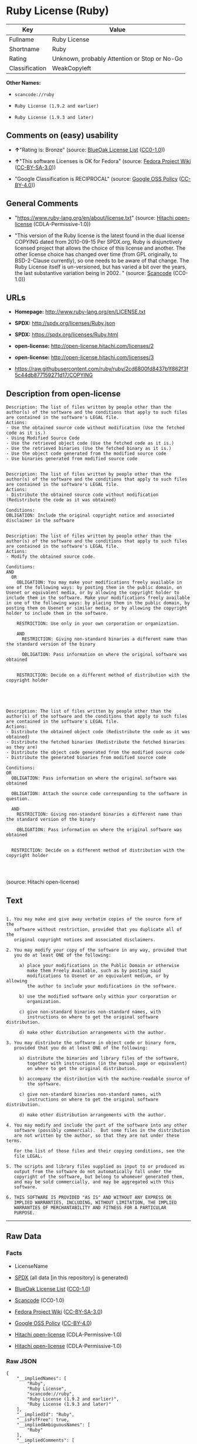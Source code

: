 * Ruby License (Ruby)

| Key              | Value                                          |
|------------------+------------------------------------------------|
| Fullname         | Ruby License                                   |
| Shortname        | Ruby                                           |
| Rating           | Unknown, probably Attention or Stop or No-Go   |
| Classification   | WeakCopyleft                                   |

*Other Names:*

- =scancode://ruby=

- =Ruby License (1.9.2 and earlier)=

- =Ruby License (1.9.3 and later)=

** Comments on (easy) usability

- *↑*"Rating is: Bronze" (source:
  [[https://blueoakcouncil.org/list][BlueOak License List]]
  ([[https://raw.githubusercontent.com/blueoakcouncil/blue-oak-list-npm-package/master/LICENSE][CC0-1.0]]))

- *↑*"This software Licenses is OK for Fedora" (source:
  [[https://fedoraproject.org/wiki/Licensing:Main?rd=Licensing][Fedora
  Project Wiki]]
  ([[https://creativecommons.org/licenses/by-sa/3.0/legalcode][CC-BY-SA-3.0]]))

- "Google Classification is RECIPROCAL" (source:
  [[https://opensource.google.com/docs/thirdparty/licenses/][Google OSS
  Policy]]
  ([[https://creativecommons.org/licenses/by/4.0/legalcode][CC-BY-4.0]]))

** General Comments

- "https://www.ruby-lang.org/en/about/license.txt" (source:
  [[https://github.com/Hitachi/open-license][Hitachi open-license]]
  (CDLA-Permissive-1.0))

- "This version of the Ruby license is the latest found in the dual
  license COPYING dated from 2010-09-15 Per SPDX.org, Ruby is
  disjunctively licensed project that allows the choice of this license
  and another. The other license choice has changed over time (from GPL
  originally, to BSD-2-Clause currently), so one needs to be aware of
  that change. The Ruby License itself is un-versioned, but has varied a
  bit over the years, the last substantive variation being in 2002. "
  (source:
  [[https://github.com/nexB/scancode-toolkit/blob/develop/src/licensedcode/data/licenses/ruby.yml][Scancode]]
  (CC0-1.0))

** URLs

- *Homepage:* http://www.ruby-lang.org/en/LICENSE.txt

- *SPDX:* http://spdx.org/licenses/Ruby.json

- *SPDX:* https://spdx.org/licenses/Ruby.html

- *open-license:* http://open-license.hitachi.com/licenses/2

- *open-license:* http://open-license.hitachi.com/licenses/3

- https://raw.githubusercontent.com/ruby/ruby/2cd6800fd8437b1f862f3f5c44db877159271d17/COPYING

** Description from open-license

#+BEGIN_EXAMPLE
  Description: The list of files written by people other than the author(s) of the software and the conditions that apply to such files are contained in the software's LEGAL file.
  Actions:
  - Use the obtained source code without modification (Use the fetched code as it is.)
  - Using Modified Source Code
  - Use the retrieved object code (Use the fetched code as it is.)
  - Use the retrieved binaries (Use the fetched binary as it is.)
  - Use the object code generated from the modified source code
  - Use binaries generated from modified source code

#+END_EXAMPLE

#+BEGIN_EXAMPLE
  Description: The list of files written by people other than the author(s) of the software and the conditions that apply to such files are contained in the software's LEGAL file.
  Actions:
  - Distribute the obtained source code without modification (Redistribute the code as it was obtained)

  Conditions:
  OBLIGATION: Include the original copyright notice and associated disclaimer in the software

#+END_EXAMPLE

#+BEGIN_EXAMPLE
  Description: The list of files written by people other than the author(s) of the software and the conditions that apply to such files are contained in the software's LEGAL file.
  Actions:
  - Modify the obtained source code.

  Conditions:
  AND
    OR
      OBLIGATION: You may make your modifications freely available in one of the following ways: by posting them in the public domain, on Usenet or equivalent media, or by allowing the copyright holder to include them in the software. Make your modifications freely available in one of the following ways: by placing them in the public domain, by posting them on Usenet or similar media, or by allowing the copyright holder to include them in the software.
    
      RESTRICTION: Use only in your own corporation or organization.
    
      AND
        RESTRICTION: Giving non-standard binaries a different name than the standard version of the binary
      
        OBLIGATION: Pass information on where the original software was obtained
      
    
      RESTRICTION: Decide on a different method of distribution with the copyright holder
    



#+END_EXAMPLE

#+BEGIN_EXAMPLE
  Description: The list of files written by people other than the author(s) of the software and the conditions that apply to such files are contained in the software's LEGAL file.
  Actions:
  - Distribute the obtained object code (Redistribute the code as it was obtained)
  - Distribute the fetched binaries (Redistribute the fetched binaries as they are)
  - Distribute the object code generated from the modified source code
  - Distribute the generated binaries from modified source code

  Conditions:
  OR
    OBLIGATION: Pass information on where the original software was obtained

    OBLIGATION: Attach the source code corresponding to the software in question.

    AND
      RESTRICTION: Giving non-standard binaries a different name than the standard version of the binary
    
      OBLIGATION: Pass information on where the original software was obtained
    

    RESTRICTION: Decide on a different method of distribution with the copyright holder



#+END_EXAMPLE

(source: Hitachi open-license)

** Text

#+BEGIN_EXAMPLE

    1. You may make and give away verbatim copies of the source form of the
       software without restriction, provided that you duplicate all of the
       original copyright notices and associated disclaimers.

    2. You may modify your copy of the software in any way, provided that
       you do at least ONE of the following:

         a) place your modifications in the Public Domain or otherwise
            make them Freely Available, such as by posting said
            modifications to Usenet or an equivalent medium, or by allowing
            the author to include your modifications in the software.

         b) use the modified software only within your corporation or
            organization.

         c) give non-standard binaries non-standard names, with
            instructions on where to get the original software distribution.

         d) make other distribution arrangements with the author.

    3. You may distribute the software in object code or binary form,
       provided that you do at least ONE of the following:

         a) distribute the binaries and library files of the software,
            together with instructions (in the manual page or equivalent)
            on where to get the original distribution.

         b) accompany the distribution with the machine-readable source of
            the software.

         c) give non-standard binaries non-standard names, with
            instructions on where to get the original software distribution.

         d) make other distribution arrangements with the author.

    4. You may modify and include the part of the software into any other
       software (possibly commercial).  But some files in the distribution
       are not written by the author, so that they are not under these terms.

       For the list of those files and their copying conditions, see the
       file LEGAL.

    5. The scripts and library files supplied as input to or produced as
       output from the software do not automatically fall under the
       copyright of the software, but belong to whomever generated them,
       and may be sold commercially, and may be aggregated with this
       software.

    6. THIS SOFTWARE IS PROVIDED "AS IS" AND WITHOUT ANY EXPRESS OR
       IMPLIED WARRANTIES, INCLUDING, WITHOUT LIMITATION, THE IMPLIED
       WARRANTIES OF MERCHANTABILITY AND FITNESS FOR A PARTICULAR
       PURPOSE.
#+END_EXAMPLE

--------------

** Raw Data

*** Facts

- LicenseName

- [[https://spdx.org/licenses/Ruby.html][SPDX]] (all data [in this
  repository] is generated)

- [[https://blueoakcouncil.org/list][BlueOak License List]]
  ([[https://raw.githubusercontent.com/blueoakcouncil/blue-oak-list-npm-package/master/LICENSE][CC0-1.0]])

- [[https://github.com/nexB/scancode-toolkit/blob/develop/src/licensedcode/data/licenses/ruby.yml][Scancode]]
  (CC0-1.0)

- [[https://fedoraproject.org/wiki/Licensing:Main?rd=Licensing][Fedora
  Project Wiki]]
  ([[https://creativecommons.org/licenses/by-sa/3.0/legalcode][CC-BY-SA-3.0]])

- [[https://opensource.google.com/docs/thirdparty/licenses/][Google OSS
  Policy]]
  ([[https://creativecommons.org/licenses/by/4.0/legalcode][CC-BY-4.0]])

- [[https://github.com/Hitachi/open-license][Hitachi open-license]]
  (CDLA-Permissive-1.0)

- [[https://github.com/Hitachi/open-license][Hitachi open-license]]
  (CDLA-Permissive-1.0)

*** Raw JSON

#+BEGIN_EXAMPLE
  {
      "__impliedNames": [
          "Ruby",
          "Ruby License",
          "scancode://ruby",
          "Ruby License (1.9.2 and earlier)",
          "Ruby License (1.9.3 and later)"
      ],
      "__impliedId": "Ruby",
      "__isFsfFree": true,
      "__impliedAmbiguousNames": [
          "Ruby"
      ],
      "__impliedComments": [
          [
              "Hitachi open-license",
              [
                  "https://www.ruby-lang.org/en/about/license.txt"
              ]
          ],
          [
              "Scancode",
              [
                  "This version of the Ruby license is the latest found in the dual license\nCOPYING dated from 2010-09-15 Per SPDX.org, Ruby is disjunctively licensed\nproject that allows the choice of this license and another. The other\nlicense choice has changed over time (from GPL originally, to BSD-2-Clause\ncurrently), so one needs to be aware of that change. The Ruby License\nitself is un-versioned, but has varied a bit over the years, the last\nsubstantive variation being in 2002.\n"
              ]
          ]
      ],
      "facts": {
          "LicenseName": {
              "implications": {
                  "__impliedNames": [
                      "Ruby"
                  ],
                  "__impliedId": "Ruby"
              },
              "shortname": "Ruby",
              "otherNames": []
          },
          "SPDX": {
              "isSPDXLicenseDeprecated": false,
              "spdxFullName": "Ruby License",
              "spdxDetailsURL": "http://spdx.org/licenses/Ruby.json",
              "_sourceURL": "https://spdx.org/licenses/Ruby.html",
              "spdxLicIsOSIApproved": false,
              "spdxSeeAlso": [
                  "http://www.ruby-lang.org/en/LICENSE.txt"
              ],
              "_implications": {
                  "__impliedNames": [
                      "Ruby",
                      "Ruby License"
                  ],
                  "__impliedId": "Ruby",
                  "__isOsiApproved": false,
                  "__impliedURLs": [
                      [
                          "SPDX",
                          "http://spdx.org/licenses/Ruby.json"
                      ],
                      [
                          null,
                          "http://www.ruby-lang.org/en/LICENSE.txt"
                      ]
                  ]
              },
              "spdxLicenseId": "Ruby"
          },
          "Fedora Project Wiki": {
              "GPLv2 Compat?": "Compatible if dual licensed with GPL, otherwise Incompatible",
              "rating": "Good",
              "Upstream URL": "http://www.ruby-lang.org/en/LICENSE.txt",
              "GPLv3 Compat?": null,
              "Short Name": "Ruby",
              "licenseType": "license",
              "_sourceURL": "https://fedoraproject.org/wiki/Licensing:Main?rd=Licensing",
              "Full Name": "Ruby License",
              "FSF Free?": "Yes",
              "_implications": {
                  "__impliedNames": [
                      "Ruby License"
                  ],
                  "__isFsfFree": true,
                  "__impliedAmbiguousNames": [
                      "Ruby"
                  ],
                  "__impliedJudgement": [
                      [
                          "Fedora Project Wiki",
                          {
                              "tag": "PositiveJudgement",
                              "contents": "This software Licenses is OK for Fedora"
                          }
                      ]
                  ]
              }
          },
          "Scancode": {
              "otherUrls": [
                  "https://raw.githubusercontent.com/ruby/ruby/2cd6800fd8437b1f862f3f5c44db877159271d17/COPYING"
              ],
              "homepageUrl": "http://www.ruby-lang.org/en/LICENSE.txt",
              "shortName": "Ruby License",
              "textUrls": null,
              "text": "\n  1. You may make and give away verbatim copies of the source form of the\n     software without restriction, provided that you duplicate all of the\n     original copyright notices and associated disclaimers.\n\n  2. You may modify your copy of the software in any way, provided that\n     you do at least ONE of the following:\n\n       a) place your modifications in the Public Domain or otherwise\n          make them Freely Available, such as by posting said\n          modifications to Usenet or an equivalent medium, or by allowing\n          the author to include your modifications in the software.\n\n       b) use the modified software only within your corporation or\n          organization.\n\n       c) give non-standard binaries non-standard names, with\n          instructions on where to get the original software distribution.\n\n       d) make other distribution arrangements with the author.\n\n  3. You may distribute the software in object code or binary form,\n     provided that you do at least ONE of the following:\n\n       a) distribute the binaries and library files of the software,\n          together with instructions (in the manual page or equivalent)\n          on where to get the original distribution.\n\n       b) accompany the distribution with the machine-readable source of\n          the software.\n\n       c) give non-standard binaries non-standard names, with\n          instructions on where to get the original software distribution.\n\n       d) make other distribution arrangements with the author.\n\n  4. You may modify and include the part of the software into any other\n     software (possibly commercial).  But some files in the distribution\n     are not written by the author, so that they are not under these terms.\n\n     For the list of those files and their copying conditions, see the\n     file LEGAL.\n\n  5. The scripts and library files supplied as input to or produced as\n     output from the software do not automatically fall under the\n     copyright of the software, but belong to whomever generated them,\n     and may be sold commercially, and may be aggregated with this\n     software.\n\n  6. THIS SOFTWARE IS PROVIDED \"AS IS\" AND WITHOUT ANY EXPRESS OR\n     IMPLIED WARRANTIES, INCLUDING, WITHOUT LIMITATION, THE IMPLIED\n     WARRANTIES OF MERCHANTABILITY AND FITNESS FOR A PARTICULAR\n     PURPOSE.",
              "category": "Copyleft Limited",
              "osiUrl": null,
              "owner": "Ruby",
              "_sourceURL": "https://github.com/nexB/scancode-toolkit/blob/develop/src/licensedcode/data/licenses/ruby.yml",
              "key": "ruby",
              "name": "Ruby License",
              "spdxId": "Ruby",
              "notes": "This version of the Ruby license is the latest found in the dual license\nCOPYING dated from 2010-09-15 Per SPDX.org, Ruby is disjunctively licensed\nproject that allows the choice of this license and another. The other\nlicense choice has changed over time (from GPL originally, to BSD-2-Clause\ncurrently), so one needs to be aware of that change. The Ruby License\nitself is un-versioned, but has varied a bit over the years, the last\nsubstantive variation being in 2002.\n",
              "_implications": {
                  "__impliedNames": [
                      "scancode://ruby",
                      "Ruby License",
                      "Ruby"
                  ],
                  "__impliedId": "Ruby",
                  "__impliedComments": [
                      [
                          "Scancode",
                          [
                              "This version of the Ruby license is the latest found in the dual license\nCOPYING dated from 2010-09-15 Per SPDX.org, Ruby is disjunctively licensed\nproject that allows the choice of this license and another. The other\nlicense choice has changed over time (from GPL originally, to BSD-2-Clause\ncurrently), so one needs to be aware of that change. The Ruby License\nitself is un-versioned, but has varied a bit over the years, the last\nsubstantive variation being in 2002.\n"
                          ]
                      ]
                  ],
                  "__impliedCopyleft": [
                      [
                          "Scancode",
                          "WeakCopyleft"
                      ]
                  ],
                  "__calculatedCopyleft": "WeakCopyleft",
                  "__impliedText": "\n  1. You may make and give away verbatim copies of the source form of the\n     software without restriction, provided that you duplicate all of the\n     original copyright notices and associated disclaimers.\n\n  2. You may modify your copy of the software in any way, provided that\n     you do at least ONE of the following:\n\n       a) place your modifications in the Public Domain or otherwise\n          make them Freely Available, such as by posting said\n          modifications to Usenet or an equivalent medium, or by allowing\n          the author to include your modifications in the software.\n\n       b) use the modified software only within your corporation or\n          organization.\n\n       c) give non-standard binaries non-standard names, with\n          instructions on where to get the original software distribution.\n\n       d) make other distribution arrangements with the author.\n\n  3. You may distribute the software in object code or binary form,\n     provided that you do at least ONE of the following:\n\n       a) distribute the binaries and library files of the software,\n          together with instructions (in the manual page or equivalent)\n          on where to get the original distribution.\n\n       b) accompany the distribution with the machine-readable source of\n          the software.\n\n       c) give non-standard binaries non-standard names, with\n          instructions on where to get the original software distribution.\n\n       d) make other distribution arrangements with the author.\n\n  4. You may modify and include the part of the software into any other\n     software (possibly commercial).  But some files in the distribution\n     are not written by the author, so that they are not under these terms.\n\n     For the list of those files and their copying conditions, see the\n     file LEGAL.\n\n  5. The scripts and library files supplied as input to or produced as\n     output from the software do not automatically fall under the\n     copyright of the software, but belong to whomever generated them,\n     and may be sold commercially, and may be aggregated with this\n     software.\n\n  6. THIS SOFTWARE IS PROVIDED \"AS IS\" AND WITHOUT ANY EXPRESS OR\n     IMPLIED WARRANTIES, INCLUDING, WITHOUT LIMITATION, THE IMPLIED\n     WARRANTIES OF MERCHANTABILITY AND FITNESS FOR A PARTICULAR\n     PURPOSE.",
                  "__impliedURLs": [
                      [
                          "Homepage",
                          "http://www.ruby-lang.org/en/LICENSE.txt"
                      ],
                      [
                          null,
                          "https://raw.githubusercontent.com/ruby/ruby/2cd6800fd8437b1f862f3f5c44db877159271d17/COPYING"
                      ]
                  ]
              }
          },
          "Hitachi open-license": {
              "notices": [
                  {
                      "content": "the software is provided \"as-is\" and without warranty of any kind, either express or implied, including, but not limited to, the implied warranties of commercial usability and fitness for a particular purpose. The warranties include, but are not limited to, the implied warranties of commercial applicability and fitness for a particular purpose.",
                      "description": "There is no guarantee."
                  },
                  {
                      "content": "Any script or library that is the input of such software, or the output of such software, shall be considered the property of the person who generated it, not the software."
                  }
              ],
              "_sourceURL": "http://open-license.hitachi.com/licenses/2",
              "content": "Ruby is copyrighted free software by Yukihiro Matsumoto <matz@netlab.jp>.\r\nYou can redistribute it and/or modify it under either the terms of the GPL\r\nversion 2 (see the file GPL), or the conditions below:\r\n\r\n  1. You may make and give away verbatim copies of the source form of the\r\n     software without restriction, provided that you duplicate all of the\r\n     original copyright notices and associated disclaimers.\r\n\r\n  2. You may modify your copy of the software in any way, provided that\r\n     you do at least ONE of the following:\r\n\r\n       a) place your modifications in the Public Domain or otherwise\r\n          make them Freely Available, such as by posting said\r\n\t  modifications to Usenet or an equivalent medium, or by allowing\r\n\t  the author to include your modifications in the software.\r\n\r\n       b) use the modified software only within your corporation or\r\n          organization.\r\n\r\n       c) give non-standard binaries non-standard names, with\r\n          instructions on where to get the original software distribution.\r\n\r\n       d) make other distribution arrangements with the author.\r\n\r\n  3. You may distribute the software in object code or binary form,\r\n     provided that you do at least ONE of the following:\r\n\r\n       a) distribute the binaries and library files of the software,\r\n\t  together with instructions (in the manual page or equivalent)\r\n\t  on where to get the original distribution.\r\n\r\n       b) accompany the distribution with the machine-readable source of\r\n\t  the software.\r\n\r\n       c) give non-standard binaries non-standard names, with\r\n          instructions on where to get the original software distribution.\r\n\r\n       d) make other distribution arrangements with the author.\r\n\r\n  4. You may modify and include the part of the software into any other\r\n     software (possibly commercial).  But some files in the distribution\r\n     are not written by the author, so that they are not under these terms.\r\n\r\n     For the list of those files and their copying conditions, see the\r\n     file LEGAL.\r\n\r\n  5. The scripts and library files supplied as input to or produced as \r\n     output from the software do not automatically fall under the\r\n     copyright of the software, but belong to whomever generated them, \r\n     and may be sold commercially, and may be aggregated with this\r\n     software.\r\n\r\n  6. THIS SOFTWARE IS PROVIDED \"AS IS\" AND WITHOUT ANY EXPRESS OR\r\n     IMPLIED WARRANTIES, INCLUDING, WITHOUT LIMITATION, THE IMPLIED\r\n     WARRANTIES OF MERCHANTABILITY AND FITNESS FOR A PARTICULAR\r\n     PURPOSE.\r\n",
              "name": "Ruby License (1.9.2 and earlier)",
              "permissions": [
                  {
                      "actions": [
                          {
                              "name": "Use the obtained source code without modification",
                              "description": "Use the fetched code as it is."
                          },
                          {
                              "name": "Using Modified Source Code"
                          },
                          {
                              "name": "Use the retrieved object code",
                              "description": "Use the fetched code as it is."
                          },
                          {
                              "name": "Use the retrieved binaries",
                              "description": "Use the fetched binary as it is."
                          },
                          {
                              "name": "Use the object code generated from the modified source code"
                          },
                          {
                              "name": "Use binaries generated from modified source code"
                          }
                      ],
                      "_str": "Description: The list of files written by people other than the author(s) of the software and the conditions that apply to such files are contained in the software's LEGAL file.\nActions:\n- Use the obtained source code without modification (Use the fetched code as it is.)\n- Using Modified Source Code\n- Use the retrieved object code (Use the fetched code as it is.)\n- Use the retrieved binaries (Use the fetched binary as it is.)\n- Use the object code generated from the modified source code\n- Use binaries generated from modified source code\n\n",
                      "conditions": null,
                      "description": "The list of files written by people other than the author(s) of the software and the conditions that apply to such files are contained in the software's LEGAL file."
                  },
                  {
                      "actions": [
                          {
                              "name": "Distribute the obtained source code without modification",
                              "description": "Redistribute the code as it was obtained"
                          }
                      ],
                      "_str": "Description: The list of files written by people other than the author(s) of the software and the conditions that apply to such files are contained in the software's LEGAL file.\nActions:\n- Distribute the obtained source code without modification (Redistribute the code as it was obtained)\n\nConditions:\nOBLIGATION: Include the original copyright notice and associated disclaimer in the software\n\n",
                      "conditions": {
                          "name": "Include the original copyright notice and associated disclaimer in the software",
                          "type": "OBLIGATION"
                      },
                      "description": "The list of files written by people other than the author(s) of the software and the conditions that apply to such files are contained in the software's LEGAL file."
                  },
                  {
                      "actions": [
                          {
                              "name": "Modify the obtained source code."
                          }
                      ],
                      "_str": "Description: The list of files written by people other than the author(s) of the software and the conditions that apply to such files are contained in the software's LEGAL file.\nActions:\n- Modify the obtained source code.\n\nConditions:\nAND\n  OR\n    OBLIGATION: You may make your modifications freely available in one of the following ways: by posting them in the public domain, on Usenet or equivalent media, or by allowing the copyright holder to include them in the software. Make your modifications freely available in one of the following ways: by placing them in the public domain, by posting them on Usenet or similar media, or by allowing the copyright holder to include them in the software.\n  \n    RESTRICTION: Use only in your own corporation or organization.\n  \n    AND\n      RESTRICTION: Giving non-standard binaries a different name than the standard version of the binary\n    \n      OBLIGATION: Pass information on where the original software was obtained\n    \n  \n    RESTRICTION: Decide on a different method of distribution with the copyright holder\n  \n\n\n\n",
                      "conditions": {
                          "AND": [
                              {
                                  "OR": [
                                      {
                                          "name": "You may make your modifications freely available in one of the following ways: by posting them in the public domain, on Usenet or equivalent media, or by allowing the copyright holder to include them in the software. Make your modifications freely available in one of the following ways: by placing them in the public domain, by posting them on Usenet or similar media, or by allowing the copyright holder to include them in the software.",
                                          "type": "OBLIGATION"
                                      },
                                      {
                                          "name": "Use only in your own corporation or organization.",
                                          "type": "RESTRICTION"
                                      },
                                      {
                                          "AND": [
                                              {
                                                  "name": "Giving non-standard binaries a different name than the standard version of the binary",
                                                  "type": "RESTRICTION"
                                              },
                                              {
                                                  "name": "Pass information on where the original software was obtained",
                                                  "type": "OBLIGATION"
                                              }
                                          ]
                                      },
                                      {
                                          "name": "Decide on a different method of distribution with the copyright holder",
                                          "type": "RESTRICTION"
                                      }
                                  ]
                              }
                          ]
                      },
                      "description": "The list of files written by people other than the author(s) of the software and the conditions that apply to such files are contained in the software's LEGAL file."
                  },
                  {
                      "actions": [
                          {
                              "name": "Distribute the obtained object code",
                              "description": "Redistribute the code as it was obtained"
                          },
                          {
                              "name": "Distribute the fetched binaries",
                              "description": "Redistribute the fetched binaries as they are"
                          },
                          {
                              "name": "Distribute the object code generated from the modified source code"
                          },
                          {
                              "name": "Distribute the generated binaries from modified source code"
                          }
                      ],
                      "_str": "Description: The list of files written by people other than the author(s) of the software and the conditions that apply to such files are contained in the software's LEGAL file.\nActions:\n- Distribute the obtained object code (Redistribute the code as it was obtained)\n- Distribute the fetched binaries (Redistribute the fetched binaries as they are)\n- Distribute the object code generated from the modified source code\n- Distribute the generated binaries from modified source code\n\nConditions:\nOR\n  OBLIGATION: Pass information on where the original software was obtained\n\n  OBLIGATION: Attach the source code corresponding to the software in question.\n\n  AND\n    RESTRICTION: Giving non-standard binaries a different name than the standard version of the binary\n  \n    OBLIGATION: Pass information on where the original software was obtained\n  \n\n  RESTRICTION: Decide on a different method of distribution with the copyright holder\n\n\n\n",
                      "conditions": {
                          "OR": [
                              {
                                  "name": "Pass information on where the original software was obtained",
                                  "type": "OBLIGATION"
                              },
                              {
                                  "name": "Attach the source code corresponding to the software in question.",
                                  "type": "OBLIGATION"
                              },
                              {
                                  "AND": [
                                      {
                                          "name": "Giving non-standard binaries a different name than the standard version of the binary",
                                          "type": "RESTRICTION"
                                      },
                                      {
                                          "name": "Pass information on where the original software was obtained",
                                          "type": "OBLIGATION"
                                      }
                                  ]
                              },
                              {
                                  "name": "Decide on a different method of distribution with the copyright holder",
                                  "type": "RESTRICTION"
                              }
                          ]
                      },
                      "description": "The list of files written by people other than the author(s) of the software and the conditions that apply to such files are contained in the software's LEGAL file."
                  }
              ],
              "_implications": {
                  "__impliedNames": [
                      "Ruby License (1.9.2 and earlier)",
                      "Ruby"
                  ],
                  "__impliedText": "Ruby is copyrighted free software by Yukihiro Matsumoto <matz@netlab.jp>.\r\nYou can redistribute it and/or modify it under either the terms of the GPL\r\nversion 2 (see the file GPL), or the conditions below:\r\n\r\n  1. You may make and give away verbatim copies of the source form of the\r\n     software without restriction, provided that you duplicate all of the\r\n     original copyright notices and associated disclaimers.\r\n\r\n  2. You may modify your copy of the software in any way, provided that\r\n     you do at least ONE of the following:\r\n\r\n       a) place your modifications in the Public Domain or otherwise\r\n          make them Freely Available, such as by posting said\r\n\t  modifications to Usenet or an equivalent medium, or by allowing\r\n\t  the author to include your modifications in the software.\r\n\r\n       b) use the modified software only within your corporation or\r\n          organization.\r\n\r\n       c) give non-standard binaries non-standard names, with\r\n          instructions on where to get the original software distribution.\r\n\r\n       d) make other distribution arrangements with the author.\r\n\r\n  3. You may distribute the software in object code or binary form,\r\n     provided that you do at least ONE of the following:\r\n\r\n       a) distribute the binaries and library files of the software,\r\n\t  together with instructions (in the manual page or equivalent)\r\n\t  on where to get the original distribution.\r\n\r\n       b) accompany the distribution with the machine-readable source of\r\n\t  the software.\r\n\r\n       c) give non-standard binaries non-standard names, with\r\n          instructions on where to get the original software distribution.\r\n\r\n       d) make other distribution arrangements with the author.\r\n\r\n  4. You may modify and include the part of the software into any other\r\n     software (possibly commercial).  But some files in the distribution\r\n     are not written by the author, so that they are not under these terms.\r\n\r\n     For the list of those files and their copying conditions, see the\r\n     file LEGAL.\r\n\r\n  5. The scripts and library files supplied as input to or produced as \r\n     output from the software do not automatically fall under the\r\n     copyright of the software, but belong to whomever generated them, \r\n     and may be sold commercially, and may be aggregated with this\r\n     software.\r\n\r\n  6. THIS SOFTWARE IS PROVIDED \"AS IS\" AND WITHOUT ANY EXPRESS OR\r\n     IMPLIED WARRANTIES, INCLUDING, WITHOUT LIMITATION, THE IMPLIED\r\n     WARRANTIES OF MERCHANTABILITY AND FITNESS FOR A PARTICULAR\r\n     PURPOSE.\r\n",
                  "__impliedURLs": [
                      [
                          "open-license",
                          "http://open-license.hitachi.com/licenses/2"
                      ]
                  ]
              }
          },
          "BlueOak License List": {
              "BlueOakRating": "Bronze",
              "url": "https://spdx.org/licenses/Ruby.html",
              "isPermissive": true,
              "_sourceURL": "https://blueoakcouncil.org/list",
              "name": "Ruby License",
              "id": "Ruby",
              "_implications": {
                  "__impliedNames": [
                      "Ruby",
                      "Ruby License"
                  ],
                  "__impliedJudgement": [
                      [
                          "BlueOak License List",
                          {
                              "tag": "PositiveJudgement",
                              "contents": "Rating is: Bronze"
                          }
                      ]
                  ],
                  "__impliedCopyleft": [
                      [
                          "BlueOak License List",
                          "NoCopyleft"
                      ]
                  ],
                  "__calculatedCopyleft": "NoCopyleft",
                  "__impliedURLs": [
                      [
                          "SPDX",
                          "https://spdx.org/licenses/Ruby.html"
                      ]
                  ]
              }
          },
          "Google OSS Policy": {
              "rating": "RECIPROCAL",
              "_sourceURL": "https://opensource.google.com/docs/thirdparty/licenses/",
              "id": "Ruby",
              "_implications": {
                  "__impliedNames": [
                      "Ruby"
                  ],
                  "__impliedJudgement": [
                      [
                          "Google OSS Policy",
                          {
                              "tag": "NeutralJudgement",
                              "contents": "Google Classification is RECIPROCAL"
                          }
                      ]
                  ]
              }
          }
      },
      "__impliedJudgement": [
          [
              "BlueOak License List",
              {
                  "tag": "PositiveJudgement",
                  "contents": "Rating is: Bronze"
              }
          ],
          [
              "Fedora Project Wiki",
              {
                  "tag": "PositiveJudgement",
                  "contents": "This software Licenses is OK for Fedora"
              }
          ],
          [
              "Google OSS Policy",
              {
                  "tag": "NeutralJudgement",
                  "contents": "Google Classification is RECIPROCAL"
              }
          ]
      ],
      "__impliedCopyleft": [
          [
              "BlueOak License List",
              "NoCopyleft"
          ],
          [
              "Scancode",
              "WeakCopyleft"
          ]
      ],
      "__calculatedCopyleft": "WeakCopyleft",
      "__isOsiApproved": false,
      "__impliedText": "\n  1. You may make and give away verbatim copies of the source form of the\n     software without restriction, provided that you duplicate all of the\n     original copyright notices and associated disclaimers.\n\n  2. You may modify your copy of the software in any way, provided that\n     you do at least ONE of the following:\n\n       a) place your modifications in the Public Domain or otherwise\n          make them Freely Available, such as by posting said\n          modifications to Usenet or an equivalent medium, or by allowing\n          the author to include your modifications in the software.\n\n       b) use the modified software only within your corporation or\n          organization.\n\n       c) give non-standard binaries non-standard names, with\n          instructions on where to get the original software distribution.\n\n       d) make other distribution arrangements with the author.\n\n  3. You may distribute the software in object code or binary form,\n     provided that you do at least ONE of the following:\n\n       a) distribute the binaries and library files of the software,\n          together with instructions (in the manual page or equivalent)\n          on where to get the original distribution.\n\n       b) accompany the distribution with the machine-readable source of\n          the software.\n\n       c) give non-standard binaries non-standard names, with\n          instructions on where to get the original software distribution.\n\n       d) make other distribution arrangements with the author.\n\n  4. You may modify and include the part of the software into any other\n     software (possibly commercial).  But some files in the distribution\n     are not written by the author, so that they are not under these terms.\n\n     For the list of those files and their copying conditions, see the\n     file LEGAL.\n\n  5. The scripts and library files supplied as input to or produced as\n     output from the software do not automatically fall under the\n     copyright of the software, but belong to whomever generated them,\n     and may be sold commercially, and may be aggregated with this\n     software.\n\n  6. THIS SOFTWARE IS PROVIDED \"AS IS\" AND WITHOUT ANY EXPRESS OR\n     IMPLIED WARRANTIES, INCLUDING, WITHOUT LIMITATION, THE IMPLIED\n     WARRANTIES OF MERCHANTABILITY AND FITNESS FOR A PARTICULAR\n     PURPOSE.",
      "__impliedURLs": [
          [
              "SPDX",
              "http://spdx.org/licenses/Ruby.json"
          ],
          [
              null,
              "http://www.ruby-lang.org/en/LICENSE.txt"
          ],
          [
              "SPDX",
              "https://spdx.org/licenses/Ruby.html"
          ],
          [
              "Homepage",
              "http://www.ruby-lang.org/en/LICENSE.txt"
          ],
          [
              null,
              "https://raw.githubusercontent.com/ruby/ruby/2cd6800fd8437b1f862f3f5c44db877159271d17/COPYING"
          ],
          [
              "open-license",
              "http://open-license.hitachi.com/licenses/2"
          ],
          [
              "open-license",
              "http://open-license.hitachi.com/licenses/3"
          ]
      ]
  }
#+END_EXAMPLE

*** Dot Cluster Graph

[[../dot/Ruby.svg]]